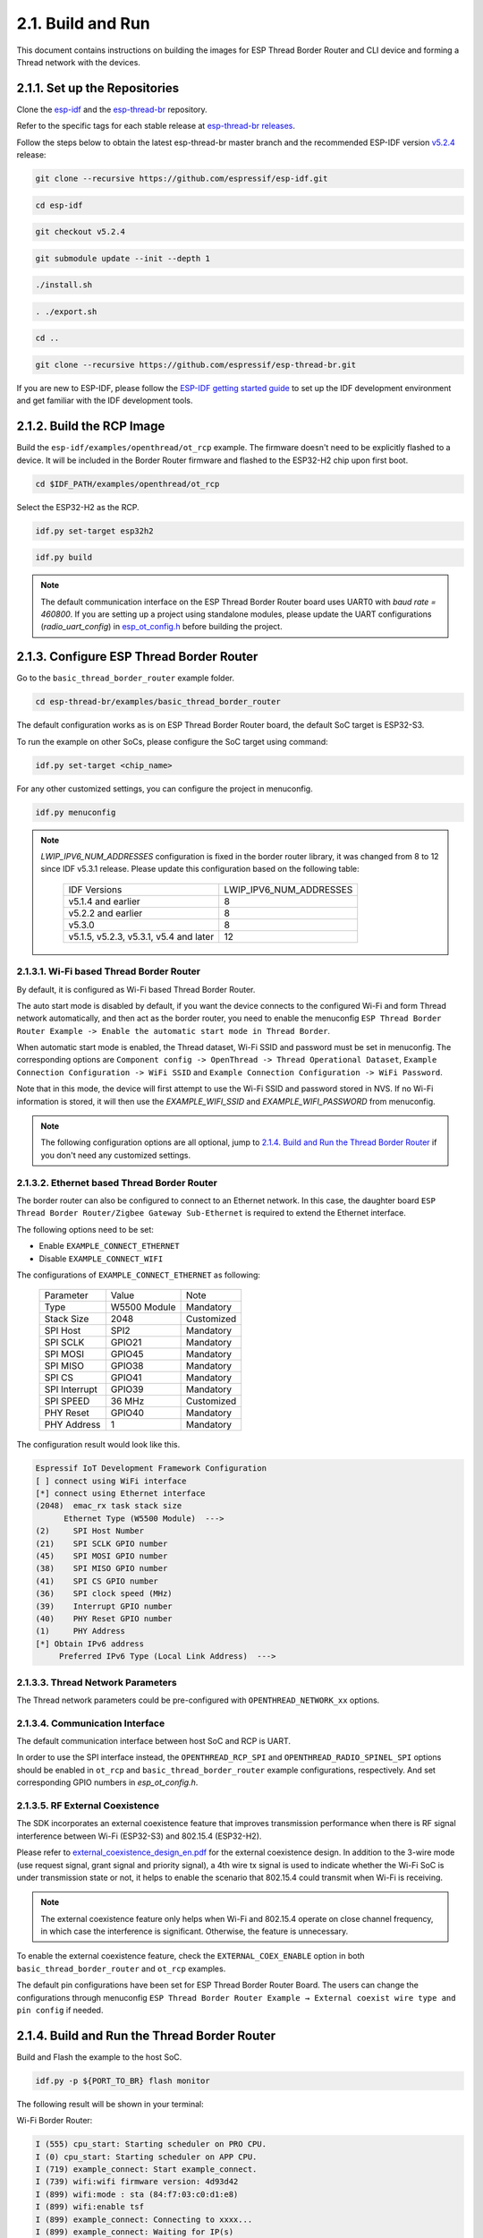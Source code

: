 ******************
2.1. Build and Run
******************

This document contains instructions on building the images for ESP Thread Border Router and CLI device and forming a Thread network with the devices.

2.1.1. Set up the Repositories
------------------------------

Clone the `esp-idf <https://github.com/espressif/esp-idf>`_ and the `esp-thread-br <https://github.com/espressif/esp-thread-br>`_ repository.

Refer to the specific tags for each stable release at `esp-thread-br releases <https://github.com/espressif/esp-thread-br/releases>`_.

Follow the steps below to obtain the latest esp-thread-br master branch and the recommended ESP-IDF version `v5.2.4 <https://github.com/espressif/esp-idf/tree/v5.2.4>`_ release:

.. code-block:: bash

   git clone --recursive https://github.com/espressif/esp-idf.git

.. code-block:: bash

   cd esp-idf

.. code-block:: bash

   git checkout v5.2.4

.. code-block:: bash

   git submodule update --init --depth 1

.. code-block:: bash

   ./install.sh

.. code-block:: bash

   . ./export.sh

.. code-block:: bash

   cd ..

.. code-block:: bash

   git clone --recursive https://github.com/espressif/esp-thread-br.git


If you are new to ESP-IDF, please follow the `ESP-IDF getting started guide <https://idf.espressif.com/>`_ to set up the IDF development environment and get familiar with the IDF development tools.

2.1.2. Build the RCP Image
--------------------------

Build the ``esp-idf/examples/openthread/ot_rcp`` example. The firmware doesn't need to be explicitly flashed to a device. It will be included in the Border Router firmware and flashed to the ESP32-H2 chip upon first boot.

.. code-block:: bash

   cd $IDF_PATH/examples/openthread/ot_rcp

Select the ESP32-H2 as the RCP.

.. code-block:: bash

   idf.py set-target esp32h2

.. code-block:: bash

   idf.py build

.. note::

   The default communication interface on the ESP Thread Border Router board uses UART0 with `baud rate = 460800`. If you are setting up a project using standalone modules, please update the UART configurations (`radio_uart_config`) in `esp_ot_config.h <https://github.com/espressif/esp-idf/blob/master/examples/openthread/ot_rcp/main/esp_ot_config.h>`_ before building the project.

2.1.3. Configure ESP Thread Border Router
-----------------------------------------

Go to the ``basic_thread_border_router`` example folder.

.. code-block:: bash

   cd esp-thread-br/examples/basic_thread_border_router

The default configuration works as is on ESP Thread Border Router board, the default SoC target is ESP32-S3.

To run the example on other SoCs, please configure the SoC target using command:

.. code-block:: bash

   idf.py set-target <chip_name>

For any other customized settings, you can configure the project in menuconfig.

.. code-block:: bash

   idf.py menuconfig

.. note::

   `LWIP_IPV6_NUM_ADDRESSES` configuration is fixed in the border router library, it was changed from 8 to 12 since IDF v5.3.1 release. Please update this configuration based on the following table:

      +----------------------------------------+-------------------------+
      |    IDF Versions                        | LWIP_IPV6_NUM_ADDRESSES |
      +----------------------------------------+-------------------------+
      | v5.1.4 and earlier                     |            8            |
      +----------------------------------------+-------------------------+
      | v5.2.2 and earlier                     |            8            |
      +----------------------------------------+-------------------------+
      | v5.3.0                                 |            8            |
      +----------------------------------------+-------------------------+
      | v5.1.5, v5.2.3, v5.3.1, v5.4 and later |            12           |
      +----------------------------------------+-------------------------+

2.1.3.1. Wi-Fi based Thread Border Router
~~~~~~~~~~~~~~~~~~~~~~~~~~~~~~~~~~~~~~~~~

By default, it is configured as Wi-Fi based Thread Border Router.

The auto start mode is disabled by default, if you want the device connects to the configured Wi-Fi and form Thread network automatically, and then act as the border router, you need to enable the menuconfig ``ESP Thread Border Router Example -> Enable the automatic start mode in Thread Border``.

When automatic start mode is enabled, the Thread dataset, Wi-Fi SSID and password must be set in menuconfig. The corresponding options are ``Component config -> OpenThread -> Thread Operational Dataset``, ``Example Connection Configuration -> WiFi SSID`` and ``Example Connection Configuration -> WiFi Password``.

Note that in this mode, the device will first attempt to use the Wi-Fi SSID and password stored in NVS. If no Wi-Fi information is stored, it will then use the `EXAMPLE_WIFI_SSID` and `EXAMPLE_WIFI_PASSWORD` from menuconfig.

.. note::

   The following configuration options are all optional, jump to `2.1.4. Build and Run the Thread Border Router`_ if you don't need any customized settings.

2.1.3.2. Ethernet based Thread Border Router
~~~~~~~~~~~~~~~~~~~~~~~~~~~~~~~~~~~~~~~~~~~~

The border router can also be configured to connect to an Ethernet network. In this case, the daughter board ``ESP Thread Border Router/Zigbee Gateway Sub-Ethernet`` is required to extend the Ethernet interface.

The following options need to be set:

- Enable ``EXAMPLE_CONNECT_ETHERNET``
- Disable ``EXAMPLE_CONNECT_WIFI``

The configurations of ``EXAMPLE_CONNECT_ETHERNET`` as following:

    +---------------+----------------+---------------+
    |   Parameter   |     Value      |     Note      |
    +---------------+----------------+---------------+
    |      Type     |  W5500 Module  |   Mandatory   |
    +---------------+----------------+---------------+
    |   Stack Size  |      2048      |   Customized  |
    +---------------+----------------+---------------+
    |    SPI Host   |      SPI2      |   Mandatory   |
    +---------------+----------------+---------------+
    |    SPI SCLK   |     GPIO21     |   Mandatory   |
    +---------------+----------------+---------------+
    |    SPI MOSI   |     GPIO45     |   Mandatory   |
    +---------------+----------------+---------------+
    |    SPI MISO   |     GPIO38     |   Mandatory   |
    +---------------+----------------+---------------+
    |    SPI  CS    |     GPIO41     |   Mandatory   |
    +---------------+----------------+---------------+
    | SPI Interrupt |     GPIO39     |   Mandatory   |
    +---------------+----------------+---------------+
    |    SPI SPEED  |     36 MHz     |  Customized   |
    +---------------+----------------+---------------+
    |    PHY Reset  |     GPIO40     |   Mandatory   |
    +---------------+----------------+---------------+
    |  PHY Address  |        1       |   Mandatory   |
    +---------------+----------------+---------------+

The configuration result would look like this.

.. code-block:: bash

   Espressif IoT Development Framework Configuration
   [ ] connect using WiFi interface
   [*] connect using Ethernet interface
   (2048)  emac_rx task stack size
         Ethernet Type (W5500 Module)  --->
   (2)     SPI Host Number
   (21)    SPI SCLK GPIO number
   (45)    SPI MOSI GPIO number
   (38)    SPI MISO GPIO number
   (41)    SPI CS GPIO number
   (36)    SPI clock speed (MHz)
   (39)    Interrupt GPIO number
   (40)    PHY Reset GPIO number
   (1)     PHY Address
   [*] Obtain IPv6 address
        Preferred IPv6 Type (Local Link Address)  --->

2.1.3.3. Thread Network Parameters
~~~~~~~~~~~~~~~~~~~~~~~~~~~~~~~~~~

The Thread network parameters could be pre-configured with ``OPENTHREAD_NETWORK_xx`` options.

2.1.3.4. Communication Interface
~~~~~~~~~~~~~~~~~~~~~~~~~~~~~~~~

The default communication interface between host SoC and RCP is UART.

In order to use the SPI interface instead, the ``OPENTHREAD_RCP_SPI`` and ``OPENTHREAD_RADIO_SPINEL_SPI`` options should be enabled in ``ot_rcp`` and ``basic_thread_border_router`` example configurations, respectively. And set corresponding GPIO numbers in `esp_ot_config.h`.

2.1.3.5. RF External Coexistence
~~~~~~~~~~~~~~~~~~~~~~~~~~~~~~~~

The SDK incorporates an external coexistence feature that improves transmission performance when there is RF signal interference between Wi-Fi (ESP32-S3) and 802.15.4 (ESP32-H2).

Please refer to `external_coexistence_design_en.pdf <https://www.espressif.com.cn/sites/default/files/documentation/external_coexistence_design_en.pdf>`_ for the external coexistence design. In addition to the 3-wire mode (use request signal, grant signal and priority signal), a 4th wire tx signal is used to indicate whether the Wi-Fi SoC is under transmission state or not, it helps to enable the scenario that 802.15.4 could transmit when Wi-Fi is receiving.

.. note::

   The external coexistence feature only helps when Wi-Fi and 802.15.4 operate on close channel frequency, in which case the interference is significant. Otherwise, the feature is unnecessary.

To enable the external coexistence feature, check the ``EXTERNAL_COEX_ENABLE`` option in both ``basic_thread_border_router`` and ``ot_rcp`` examples.

The default pin configurations have been set for ESP Thread Border Router Board. The users can change the configurations through menuconfig ``ESP Thread Border Router Example → External coexist wire type and pin config`` if needed.

2.1.4. Build and Run the Thread Border Router
---------------------------------------------

Build and Flash the example to the host SoC.

.. code-block:: bash

   idf.py -p ${PORT_TO_BR} flash monitor

The following result will be shown in your terminal:

Wi-Fi Border Router:

.. code-block::

   I (555) cpu_start: Starting scheduler on PRO CPU.
   I (0) cpu_start: Starting scheduler on APP CPU.
   I (719) example_connect: Start example_connect.
   I (739) wifi:wifi firmware version: 4d93d42
   I (899) wifi:mode : sta (84:f7:03:c0:d1:e8)
   I (899) wifi:enable tsf
   I (899) example_connect: Connecting to xxxx...
   I (899) example_connect: Waiting for IP(s)
   I (5719) example_connect: Got IPv6 event: Interface "example_netif_sta" address: fe80:0000:0000:0000:86f7:03ff:fec0:d1e8, type: ESP_IP6_ADDR_IS_LINK_LOCAL
   I (5719) esp_netif_handlers: example_netif_sta ip: 192.168.1.102, mask: 255.255.255.0, gw: 192.168.1.1
   I (5729) example_connect: Got IPv4 event: Interface "example_netif_sta" address: 192.168.1.102
   I (5739) example_common: Connected to example_netif_sta
   I (5749) example_common: - IPv4 address: 192.168.1.102,
   I (5749) example_common: - IPv6 address: fe80:0000:0000:0000:86f7:03ff:fec0:d1e8, type: ESP_IP6_)
   I(5779) OPENTHREAD:[I] Platform------: RCP reset: RESET_POWER_ON
   I(5809) OPENTHREAD:[N] Platform------: RCP API Version: 6
   I (5919) esp_ot_br: RCP Version in storage: openthread-esp32/8282dca796-e64ba13fa; esp32h2;  2022-10-10 06:01:35 UTC
   I (5919) esp_ot_br: Running RCP Version: openthread-esp32/8282dca796-e64ba13fa; esp32h2;  2022-10-10 06:01:35 UTC
   I (5929) OPENTHREAD: OpenThread attached to netif
   I(5939) OPENTHREAD:[I] SrpServer-----: Selected port 53535
   I(5949) OPENTHREAD:[I] NetDataPublshr: Publishing DNS/SRP service unicast (ml-eid, port:53535)


Ethernet Border Router:

.. code-block::

   I (793) cpu_start: Starting scheduler on PRO CPU.
   I (793) cpu_start: Starting scheduler on APP CPU.
   I (904) system_api: Base MAC address is not set
   I (904) system_api: read default base MAC address from EFUSE
   I (924) esp_eth.netif.netif_glue: 70:b8:f6:12:c5:5b
   I (924) esp_eth.netif.netif_glue: ethernet attached to netif
   I (2524) ethernet_connect: Waiting for IP(s).
   I (2524) ethernet_connect: Ethernet Link Up
   I (3884) ethernet_connect: Got IPv6 event: Interface "example_netif_eth" address: fe80:0000:0000:0000:72b8:f6ff:fe12:c55b, type: ESP_IP6_ADDR_IS_LINK_LOCAL
   I (3884) esp_netif_handlers: example_netif_eth ip: 192.168.8.148, mask: 255.255.255.0, gw: 192.168.8.1
   I (3894) ethernet_connect: Got IPv4 event: Interface "example_netif_eth" address: 192.168.8.148
   I (3904) example_common: Connected to example_netif_eth
   I (3904) example_common: - IPv4 address: 192.168.8.148,
   I (3914) example_common: - IPv6 address: fe80:0000:0000:0000:72b8:f6fI(3944) OPENTHREAD:[I] Platform------: RCP reset: RESET_POWER_ON
   I(3974) OPENTHREAD:[N] Platform------: RCP API Version: 6
   I(4144) OPENTHREAD:[I] Settings------: Read NetworkInfo {rloc:0x4400, extaddr:129f848762f1c578, role:leader, mode:0x0f, version:4, keyseq:0x0, ...
   I(4154) OPENTHREAD:[I] Settings------: ... pid:0x18954426, mlecntr:0x7da7, maccntr:0x7d1c, mliid:2874d9fa90dc8093}
   I (4194) OPENTHREAD: OpenThread attached to netif

2.1.4.1. Connect the Wi-Fi and Form the Thread Network
~~~~~~~~~~~~~~~~~~~~~~~~~~~~~~~~~~~~~~~~~~~~~~~~~~~~~~
If enable ``OPENTHREAD_BR_AUTO_START`` option, just skip this step.

If disable ``OPENTHREAD_BR_AUTO_START`` option, you need to setup the network manually. The following CLI commands can be used to connect Wi-Fi and form a Thread network:

.. code-block::

   wifi connect -s <ssid> -p <psk>

.. code-block::

   dataset init new

.. code-block::

   dataset commit active

.. code-block::

   ifconfig up

.. code-block::

   thread start


The BR device will connect to the Wi-Fi and then form a Thread network.

.. code-block::

   > wifi connect -s mywifi -p espressif
     ssid: mywifi
     psk: espressif
     I (5241) pp: pp rom version: e7ae62f
     I (5241) net80211: net80211 rom version: e7ae62f
     I (5251) wifi:wifi driver task: 3fcbe1a0, prio:23, stack:6144, core=0
     I (5251) wifi:wifi firmware version: 0016c4d
     I (5251) wifi:wifi certification version: v7.0
     I (5251) wifi:config NVS flash: enabled
     I (5251) wifi:config nano formating: enabled
     I (5251) wifi:Init data frame dynamic rx buffer num: 32
     I (5251) wifi:Init static rx mgmt buffer num: 5
     I (5251) wifi:Init management short buffer num: 32
     I (5251) wifi:Init dynamic tx buffer num: 32
     I (5251) wifi:Init static tx FG buffer num: 2
     I (5251) wifi:Init static rx buffer size: 1600
     I (5251) wifi:Init static rx buffer num: 10
     I (5251) wifi:Init dynamic rx buffer num: 32
     I (5251) wifi_init: rx ba win: 6
     I (5251) wifi_init: tcpip mbox: 32
     I (5251) wifi_init: udp mbox: 6
     I (5251) wifi_init: tcp mbox: 6
     I (5251) wifi_init: tcp tx win: 5760
     I (5251) wifi_init: tcp rx win: 5760
     I (5251) wifi_init: tcp mss: 1440
     I (5251) wifi_init: WiFi IRAM OP enabled
     I (5251) wifi_init: WiFi RX IRAM OP enabled
     I (5261) wifi:Set ps type: 0, coexist: 0
     I (5261) phy_init: phy_version 640,cd64a1a,Jan 24 2024,17:28:12
     I (5351) wifi:mode : null
     I (5351) wifi:mode : sta (48:27:e2:14:4d:3c)
     I (5351) wifi:enable tsf
     I (6571) wifi:new:<11,2>, old:<1,1>, ap:<255,255>, sta:<11,2>, prof:1
     I (7051) wifi:state: init -> auth (b0)
     I (7051) wifi:state: auth -> assoc (0)
     I (7071) wifi:state: assoc -> run (10)
     I (7351) wifi:connected with mywifi, aid = 2, channel 11, 40D, bssid = 94:d9:b3:1d:d4:37
     I (7351) wifi:security: WPA2-PSK, phy: bgn, rssi: -26
     I (7351) wifi:pm start, type: 0
     I (7361) wifi:dp: 1, bi: 102400, li: 3, scale listen interval from 307200 us to 307200 us
     I (7361) wifi:set rx beacon pti, rx_bcn_pti: 0, bcn_timeout: 25000, mt_pti: 0, mt_time: 10000
     I (7411) wifi:<ba-add>idx:0 (ifx:0, 94:d9:b3:1d:d4:37), tid:0, ssn:3, winSize:64
     I (7441) wifi:AP's beacon interval = 102400 us, DTIM period = 1
     I (8361) esp_netif_handlers: sta ip: 192.168.1.100, mask: 255.255.255.0, gw: 192.168.1.1
     I (8501) ot_ext_cli: Got IPv6 event: Interface "sta" address: fe80:0000:0000:0000:4a27:e2ff:fe14:4d3c
     I(8501) OPENTHREAD:[N] RoutingManager: No valid /48 BR ULA prefix found in settings, generating new one
     I(8511) OPENTHREAD:[N] RoutingManager: BR ULA prefix: fd8f:e9a2:bfcc::/48 (generated)
     I(8511) OPENTHREAD:[N] RoutingManager: Local on-link prefix: fdde:ad00:beef:cafe::/64
     wifi sta is connected successfully
     Done
     > dataset init new
     Done
     > dataset commit active
     Done                                                                                                                                                                  I (12401) OPENTHREAD: NAT64 ready
     > ifconfig up
     I (15451) OPENTHREAD: Platform UDP bound to port 49153
     Done
     I (15451) OT_STATE: netif up
     > thread start
     I(18201) OPENTHREAD:[N] Mle-----------: Role disabled -> detached
     Done
     > I(18521) OPENTHREAD:[N] Mle-----------: Attach attempt 1, AnyPartition reattaching with Active Dataset
     I(25141) OPENTHREAD:[N] RouterTable---: Allocate router id 11
     I(25141) OPENTHREAD:[N] Mle-----------: RLOC16 fffe -> 6c00
     I(25151) OPENTHREAD:[N] Mle-----------: Role detached -> leader
     I(25151) OPENTHREAD:[N] Mle-----------: Partition ID 0x82de096
     I (25161) OPENTHREAD: Platform UDP bound to port 49154


2.1.5. Build and Run the Thread CLI Device
------------------------------------------

Build the ``esp-idf/examples/openthread/ot_cli`` example and flash the firmware to another ESP32-H2 devkit.


.. code-block:: bash

   cd $IDF_PATH/examples/openthread/ot_cli


.. code-block:: bash

   idf.py -p ${PORT_TO_ESP32_H2} flash monitor


2.1.6. Attach the CLI Device to the Thread Network
--------------------------------------------------

First acquire the Thread network dataset on the Border Router:

.. code-block::

   dataset active -x


The network data will be printed on the Border Router:

.. code-block::

   > dataset active -x
   0e080000000000010000000300001335060004001fffe00208dead00beef00cafe0708fdfaeb6813db063b0510112233445566778899aabbccddeeff00030f4f70656e5468726561642d34396436010212340410104810e2315100afd6bc9215a6bfac530c0402a0f7f8
   Done


Commit the dataset on the CLI device with the acquired dataset:

.. code-block::

   dataset set active 0e080000000000010000000300001335060004001fffe00208dead00beef00cafe0708fdfaeb6813db063b0510112233445566778899aabbccddeeff00030f4f70656e5468726561642d34396436010212340410104810e2315100afd6bc9215a6bfac530c0402a0f7f8


Set the network data active on the CLI device:

.. code-block::

   dataset commit active


Set up the network interface on the CLI device:

.. code-block::

   ifconfig up


Start the thread network on the CLI device:

.. code-block::

   thread start


The CLI device will become a child or a router in the Thread network:

.. code-block::

   > dataset set active 0e080000000000010000000300001335060004001fffe00208dead00beef00cafe0708fdfaeb6813db063b0510112233445566778899aabbccddeeff00030f4f70656e5468726561642d34396436010212340410104810e2315100afd6bc9215a6bfac530c0402a0f7f8
   Done
   > dataset commit active
   Done
   > ifconfig up
   Done
   I (1665530) OPENTHREAD: netif up
   > thread start
   I(1667730) OPENTHREAD:[N] Mle-----------: Role disabled -> detached
   Done
   > I(1669240) OPENTHREAD:[N] Mle-----------: RLOC16 5800 -> fffe
   I(1669590) OPENTHREAD:[N] Mle-----------: Attempt to attach - attempt 1, AnyPartition
   I(1670590) OPENTHREAD:[N] Mle-----------: RLOC16 fffe -> 6c01
   I(1670590) OPENTHREAD:[N] Mle-----------: Role detached -> child
